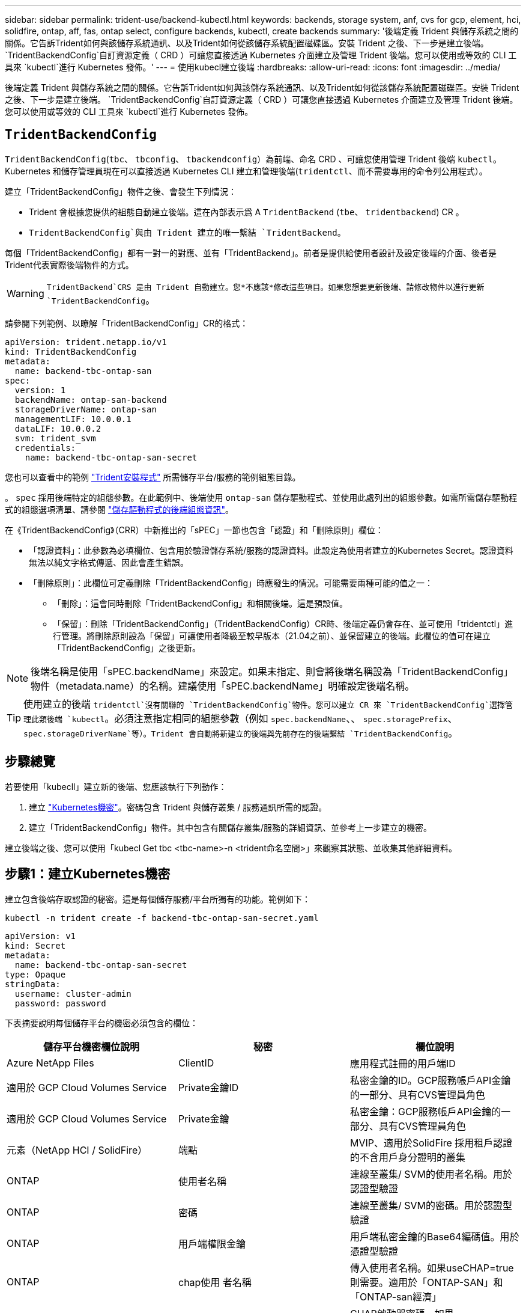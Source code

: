 ---
sidebar: sidebar 
permalink: trident-use/backend-kubectl.html 
keywords: backends, storage system, anf, cvs for gcp, element, hci, solidfire, ontap, aff, fas, ontap select, configure backends, kubectl, create backends 
summary: '後端定義 Trident 與儲存系統之間的關係。它告訴Trident如何與該儲存系統通訊、以及Trident如何從該儲存系統配置磁碟區。安裝 Trident 之後、下一步是建立後端。 `TridentBackendConfig`自訂資源定義（ CRD ）可讓您直接透過 Kubernetes 介面建立及管理 Trident 後端。您可以使用或等效的 CLI 工具來 `kubectl`進行 Kubernetes 發佈。' 
---
= 使用kubecl建立後端
:hardbreaks:
:allow-uri-read: 
:icons: font
:imagesdir: ../media/


[role="lead"]
後端定義 Trident 與儲存系統之間的關係。它告訴Trident如何與該儲存系統通訊、以及Trident如何從該儲存系統配置磁碟區。安裝 Trident 之後、下一步是建立後端。 `TridentBackendConfig`自訂資源定義（ CRD ）可讓您直接透過 Kubernetes 介面建立及管理 Trident 後端。您可以使用或等效的 CLI 工具來 `kubectl`進行 Kubernetes 發佈。



== `TridentBackendConfig`

`TridentBackendConfig`(`tbc`、 `tbconfig`、 `tbackendconfig`）為前端、命名 CRD 、可讓您使用管理 Trident 後端 `kubectl`。Kubernetes 和儲存管理員現在可以直接透過 Kubernetes CLI 建立和管理後端(`tridentctl`、而不需要專用的命令列公用程式）。

建立「TridentBackendConfig」物件之後、會發生下列情況：

* Trident 會根據您提供的組態自動建立後端。這在內部表示爲 A `TridentBackend` (`tbe`、 `tridentbackend`) CR 。
*  `TridentBackendConfig`與由 Trident 建立的唯一繫結 `TridentBackend`。


每個「TridentBackendConfig」都有一對一的對應、並有「TridentBackend」。前者是提供給使用者設計及設定後端的介面、後者是Trident代表實際後端物件的方式。


WARNING: `TridentBackend`CRS 是由 Trident 自動建立。您*不應該*修改這些項目。如果您想要更新後端、請修改物件以進行更新 `TridentBackendConfig`。

請參閱下列範例、以瞭解「TridentBackendConfig」CR的格式：

[source, yaml]
----
apiVersion: trident.netapp.io/v1
kind: TridentBackendConfig
metadata:
  name: backend-tbc-ontap-san
spec:
  version: 1
  backendName: ontap-san-backend
  storageDriverName: ontap-san
  managementLIF: 10.0.0.1
  dataLIF: 10.0.0.2
  svm: trident_svm
  credentials:
    name: backend-tbc-ontap-san-secret
----
您也可以查看中的範例 https://github.com/NetApp/trident/tree/stable/v21.07/trident-installer/sample-input/backends-samples["Trident安裝程式"^] 所需儲存平台/服務的範例組態目錄。

。 `spec` 採用後端特定的組態參數。在此範例中、後端使用 `ontap-san` 儲存驅動程式、並使用此處列出的組態參數。如需所需儲存驅動程式的組態選項清單、請參閱 link:backends.html["儲存驅動程式的後端組態資訊"^]。

在《TridentBackendConfig》（CRR）中新推出的「sPEC」一節也包含「認證」和「刪除原則」欄位：

* 「認證資料」：此參數為必填欄位、包含用於驗證儲存系統/服務的認證資料。此設定為使用者建立的Kubernetes Secret。認證資料無法以純文字格式傳遞、因此會產生錯誤。
* 「刪除原則」：此欄位可定義刪除「TridentBackendConfig」時應發生的情況。可能需要兩種可能的值之一：
+
** 「刪除」：這會同時刪除「TridentBackendConfig」和相關後端。這是預設值。
** 「保留」：刪除「TridentBackendConfig」（TridentBackendConfig）CR時、後端定義仍會存在、並可使用「tridentctl」進行管理。將刪除原則設為「保留」可讓使用者降級至較早版本（21.04之前）、並保留建立的後端。此欄位的值可在建立「TridentBackendConfig」之後更新。





NOTE: 後端名稱是使用「sPEC.backendName」來設定。如果未指定、則會將後端名稱設為「TridentBackendConfig」物件（metadata.name）的名稱。建議使用「sPEC.backendName」明確設定後端名稱。


TIP: 使用建立的後端 `tridentctl`沒有關聯的 `TridentBackendConfig`物件。您可以建立 CR 來 `TridentBackendConfig`選擇管理此類後端 `kubectl`。必須注意指定相同的組態參數（例如 `spec.backendName`、、 `spec.storagePrefix`、 `spec.storageDriverName`等）。Trident 會自動將新建立的後端與先前存在的後端繫結 `TridentBackendConfig`。



== 步驟總覽

若要使用「kubecll」建立新的後端、您應該執行下列動作：

. 建立 https://kubernetes.io/docs/concepts/configuration/secret/["Kubernetes機密"^]。密碼包含 Trident 與儲存叢集 / 服務通訊所需的認證。
. 建立「TridentBackendConfig」物件。其中包含有關儲存叢集/服務的詳細資訊、並參考上一步建立的機密。


建立後端之後、您可以使用「kubecl Get tbc <tbc-name>-n <trident命名空間>」來觀察其狀態、並收集其他詳細資料。



== 步驟1：建立Kubernetes機密

建立包含後端存取認證的秘密。這是每個儲存服務/平台所獨有的功能。範例如下：

[listing]
----
kubectl -n trident create -f backend-tbc-ontap-san-secret.yaml
----
[source, yaml]
----
apiVersion: v1
kind: Secret
metadata:
  name: backend-tbc-ontap-san-secret
type: Opaque
stringData:
  username: cluster-admin
  password: password
----
下表摘要說明每個儲存平台的機密必須包含的欄位：

[cols="3"]
|===
| 儲存平台機密欄位說明 | 秘密 | 欄位說明 


| Azure NetApp Files  a| 
ClientID
 a| 
應用程式註冊的用戶端ID



| 適用於 GCP Cloud Volumes Service  a| 
Private金鑰ID
 a| 
私密金鑰的ID。GCP服務帳戶API金鑰的一部分、具有CVS管理員角色



| 適用於 GCP Cloud Volumes Service  a| 
Private金鑰
 a| 
私密金鑰：GCP服務帳戶API金鑰的一部分、具有CVS管理員角色



| 元素（NetApp HCI / SolidFire）  a| 
端點
 a| 
MVIP、適用於SolidFire 採用租戶認證的不含用戶身分證明的叢集



| ONTAP  a| 
使用者名稱
 a| 
連線至叢集/ SVM的使用者名稱。用於認證型驗證



| ONTAP  a| 
密碼
 a| 
連線至叢集/ SVM的密碼。用於認證型驗證



| ONTAP  a| 
用戶端權限金鑰
 a| 
用戶端私密金鑰的Base64編碼值。用於憑證型驗證



| ONTAP  a| 
chap使用 者名稱
 a| 
傳入使用者名稱。如果useCHAP=true則需要。適用於「ONTAP-SAN」和「ONTAP-san經濟」



| ONTAP  a| 
chapInitiator機密
 a| 
CHAP啟動器密碼。如果useCHAP=true則需要。適用於「ONTAP-SAN」和「ONTAP-san經濟」



| ONTAP  a| 
chapTargetUsername
 a| 
目標使用者名稱。如果useCHAP=true則需要。適用於「ONTAP-SAN」和「ONTAP-san經濟」



| ONTAP  a| 
chapTargetInitiator機密
 a| 
CHAP目標啟動器機密。如果useCHAP=true則需要。適用於「ONTAP-SAN」和「ONTAP-san經濟」

|===
在此步驟中建立的機密會參照下一步所建立之「TridentBackendConfig」物件的「sapec.ecent」欄位。



== 步驟2：建立 `TridentBackendConfig` CR

您現在可以建立「TridentBackendConfig」的CR了。在此範例中、使用「ONTAP-SAN」驅動程式的後端是使用「TridentBackendConfig」物件建立、如下所示：

[listing]
----
kubectl -n trident create -f backend-tbc-ontap-san.yaml
----
[source, yaml]
----
apiVersion: trident.netapp.io/v1
kind: TridentBackendConfig
metadata:
  name: backend-tbc-ontap-san
spec:
  version: 1
  backendName: ontap-san-backend
  storageDriverName: ontap-san
  managementLIF: 10.0.0.1
  dataLIF: 10.0.0.2
  svm: trident_svm
  credentials:
    name: backend-tbc-ontap-san-secret
----


== 步驟3：確認的狀態 `TridentBackendConfig` CR

現在您已經建立了「TridentBackendConfig」（TridentBackendConfig）CR、您就可以驗證其狀態。請參閱下列範例：

[listing]
----
kubectl -n trident get tbc backend-tbc-ontap-san
NAME                    BACKEND NAME          BACKEND UUID                           PHASE   STATUS
backend-tbc-ontap-san   ontap-san-backend     8d24fce7-6f60-4d4a-8ef6-bab2699e6ab8   Bound   Success
----
已成功建立後端、並連結至「TridentBackendConfig」CR。

階段可以採用下列其中一個值：

* `Bound`： `TridentBackendConfig` CR與後端相關聯、且後端包含 `configRef` 設定為 `TridentBackendConfig` CR 的 uid 。
* 《Unbound》：使用「」表示。「TridentBackendConfig」物件不會繫結至後端。根據預設、所有新建立的「TridentBackendConfig」CRS均處於此階段。階段變更之後、就無法再恢復為Unbound（未綁定）。
* `Deleting`： `TridentBackendConfig` CR 的 `deletionPolicy` 已設定為刪除。當 `TridentBackendConfig` 系統會刪除CR、並轉換為「刪除」狀態。
+
** 如果後端不存在持續磁碟區宣告（ PVCS ）、刪除 `TridentBackendConfig`將會導致 Trident 刪除後端和 `TridentBackendConfig` CR 。
** 如果後端上有一個或多個PVCS、則會進入刪除狀態。隨後、「TridentBackendConfig」CR也會進入刪除階段。只有刪除所有的PVCS之後、才會刪除後端和「TridentBackendConfig」。


* 「遺失」：與「TridentBackendConfig」CR相關的後端意外或刻意刪除、而「TridentBackendConfig」CR仍有刪除後端的參考資料。無論「刪除原則」值為何、「TridentBackendConfig」CR仍可刪除。
* `Unknown`： Trident 無法確定與 CR 關聯的後端的狀態或存在 `TridentBackendConfig`。例如、如果 API 伺服器沒有回應、或 `tridentbackends.trident.netapp.io` CRD 遺失。這可能需要介入。


在此階段、成功建立後端！還有多種作業可以額外處理、例如 link:backend_ops_kubectl.html["後端更新和後端刪除"^]。



== （選用）步驟4：取得更多詳細資料

您可以執行下列命令來取得有關後端的詳細資訊：

[listing]
----
kubectl -n trident get tbc backend-tbc-ontap-san -o wide
----
[listing]
----
NAME                    BACKEND NAME        BACKEND UUID                           PHASE   STATUS    STORAGE DRIVER   DELETION POLICY
backend-tbc-ontap-san   ontap-san-backend   8d24fce7-6f60-4d4a-8ef6-bab2699e6ab8   Bound   Success   ontap-san        delete
----
此外、您也可以取得「TridentBackendConfig」的YAML/Json傾印。

[listing]
----
kubectl -n trident get tbc backend-tbc-ontap-san -o yaml
----
[source, yaml]
----
apiVersion: trident.netapp.io/v1
kind: TridentBackendConfig
metadata:
  creationTimestamp: 2021-04-21T20:45:11Z
  finalizers:
    - trident.netapp.io
  generation: 1
  name: backend-tbc-ontap-san
  namespace: trident
  resourceVersion: "947143"
  uid: 35b9d777-109f-43d5-8077-c74a4559d09c
spec:
  backendName: ontap-san-backend
  credentials:
    name: backend-tbc-ontap-san-secret
  managementLIF: 10.0.0.1
  dataLIF: 10.0.0.2
  storageDriverName: ontap-san
  svm: trident_svm
  version: 1
status:
  backendInfo:
    backendName: ontap-san-backend
    backendUUID: 8d24fce7-6f60-4d4a-8ef6-bab2699e6ab8
  deletionPolicy: delete
  lastOperationStatus: Success
  message: Backend 'ontap-san-backend' created
  phase: Bound
----
`backendInfo`包含回應 CR 所建立後端 `TridentBackendConfig`的 `backendName`和 `backendUUID`。此 `lastOperationStatus`欄位代表 CR 上次操作的狀態 `TridentBackendConfig`、可由使用者觸發（例如、使用者在中變更項目 `spec`）或由 Trident 觸發（例如、在 Trident 重新啟動期間）。可能是「成功」或「失敗」。 `phase`代表 CR 與後端之間關係的狀態 `TridentBackendConfig`。在上述範例中、 `phase`有值界限、表示 `TridentBackendConfig` CR 與後端相關聯。

您可以執行「kubeclt -n triident描述tbc <tbc-cr-name>」命令、以取得事件記錄的詳細資料。


WARNING: 您無法使用「tridentctl」來更新或刪除包含相關「TridentBackendConfig」物件的後端。若要瞭解在「tridentctl」和「TridentBackendConfig」之間切換的步驟、 link:backend_options.html["請參閱此處"^]。
